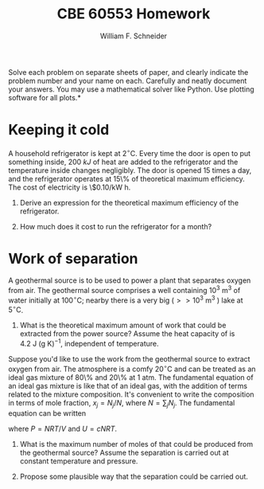 #+BEGIN_OPTIONS
#+AUTHOR: William F. Schneider
#+TITLE: CBE 60553 Homework
#+EMAIL: wschneider@nd.edu
#+LATEX_CLASS_OPTIONS: [11pt]
#+LATEX_HEADER:\usepackage[left=1in, right=1in, top=1in, bottom=1in, nohead]{geometry}
#+LATEX_HEADER:\geometry{margin=1.0in}
#+LATEX_HEADER:\usepackage{hyperref}
#+LATEX_HEADER:\usepackage{amsmath}
#+LATEX_HEADER:\usepackage{graphicx}
#+LATEX_HEADER:\usepackage{epstopdf}
#+LATEX_HEADER:\usepackage{fancyhdr}
#+LATEX_HEADER:\pagestyle{fancy}
#+LATEX_HEADER:\fancyhf{}
#+LATEX_HEADER:\usepackage[labelfont=bf]{caption}
#+LATEX_HEADER:\usepackage{setspace}
#+LATEX_HEADER:\setlength{\headheight}{10.2pt}
#+LATEX_HEADER:\setlength{\headsep}{20pt}
#+LATEX_HEADER:\renewcommand{\headrulewidth}{0.5pt}
#+LATEX_HEADER:\renewcommand{\footrulewidth}{0.5pt}
#+LATEX_HEADER:\lfoot{\today}
#+LATEX_HEADER:\cfoot{\copyright\ 2016 W.\ F.\ Schneider}
#+LATEX_HEADER:\rfoot{\thepage}
#+LATEX_HEADER:\chead{\bf{Advanced Chemical Engineering Thermodynamics (CBE 60553)\vspace{12pt}}}
#+LATEX_HEADER:\lhead{\bf{Homework 2}}
#+LATEX_HEADER:\rhead{\bf{Due September 19, 2016}}
#+LATEX_HEADER:\usepackage{titlesec}
#+LATEX_HEADER:\titlespacing*{\section}
#+LATEX_HEADER:{0pt}{0.6\baselineskip}{0.2\baselineskip}
#+LATEX_HEADER:\title{University of Notre Dame\\Advanced Chemical Engineering Thermodynamics\\(CBE 60553)}
#+LATEX_HEADER:\author{Prof. William F.\ Schneider}
#+LATEX_HEADER:\usepackage{siunitx}
#+LATEX_HEADER:\usepackage[version=3]{mhchem}
#+LATEX_HEADER:\def\dbar{{\mathchar'26\mkern-12mu d}}

#+OPTIONS: toc:nil
#+OPTIONS: H:3 num:3
#+OPTIONS: ':t
#+END_OPTIONS

\noindent *Solve each problem on separate sheets of paper, and clearly indicate the problem number and your name on each.  Carefully and neatly document your answers.  You may use a mathematical solver like Python. Use plotting software for all plots.*

* Concepts :noexport:
1. Maximum work
2. Mixture fundamental eq
3.

* Keeping it cold
A household refrigerator is kept at  $2^\circ\text{C}$.  Every time the door is open
   to put something inside, \SI{200}{kJ} of heat are added to the refrigerator and the
   temperature inside changes negligibly.  The door is opened 15 times a day, and the
   refrigerator operates at 15\% of theoretical maximum efficiency.  The cost of
   electricity is \$0.10/kW h.

1. Derive an expression for the theoretical maximum efficiency of the refrigerator.

2. How much does it cost to run the refrigerator for a month?

* Work of separation
A geothermal source is to be used to power a plant that separates oxygen from
  air. The geothermal source comprises a well containing $10^3~\text{m}^3$ of
  water initially at $100^\circ\text{C}$; nearby there is a very big ($>>
  10^3~\text{m}^3$ ) lake at $5^\circ\text{C}$.

1. What is the theoretical maximum amount of work that could be extracted from the power source?
  Assume the heat capacity of \ce{H2O} is $4.2~\text{J}~\text{(g K)}^{-1}$, independent of temperature.

\noindent Suppose you'd like to use the work from the geothermal source to
  extract oxygen from air.  The atmosphere is a comfy $20^\circ\text{C}$ and can
  be treated as an ideal gas mixture of 80\% \ce{N2} and 20\% \ce{O2} at 1 atm.
  The fundamental equation of an ideal gas mixture is like that of an ideal gas,
  with the addition of terms related to the mixture composition. It's convenient
  to write the composition in terms of mole fraction, $x_{j} = N_{j}/N$, where
  $N = \sum_{j}N_{j}$.  The fundamental equation can be written

\begin{equation}
S(T,P,N_{1},N_{2},\ldots) = c R \ln\left ( \frac{T}{T_{0}} \right ) - R \ln\left ( \frac{P}{P_{0}} \right ) - R \sum_{j}x_{j}\ln x_{j} + \sum_{j}x_{j}s_{0,j}
\end{equation}

\noindent where $P = NRT/V$ and $U=cNRT$.

2. What is the maximum number of moles of \ce{O2} that could be produced from the geothermal source?  Assume the separation is carried out at constant temperature and pressure.

3. Propose some plausible way that the separation could be carried out.
